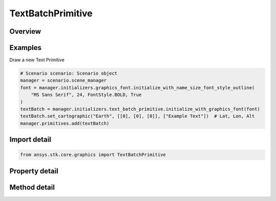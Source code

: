 TextBatchPrimitive
==================

.. py:class:: ansys.stk.core.graphics.TextBatchPrimitive

   Bases: :py:class:`~ansys.stk.core.graphics.IPrimitive`

   Render one or more strings in the 3D scene. For best performance, avoid creating lots of batches with only a few strings each. See the Batching Performance Overview.

.. py:currentmodule:: TextBatchPrimitive

Overview
--------

.. tab-set::

    .. tab-item:: Methods
        
        .. list-table::
            :header-rows: 0
            :widths: auto

            * - :py:attr:`~ansys.stk.core.graphics.TextBatchPrimitive.set`
              - Define the positions and text of strings in a text batch. The strings are rendered in the primitive's reference frame.
            * - :py:attr:`~ansys.stk.core.graphics.TextBatchPrimitive.set_with_optional_parameters`
              - Define the positions, text, and optional parameters of strings in a text batch. The strings are rendered in the primitive's reference frame.
            * - :py:attr:`~ansys.stk.core.graphics.TextBatchPrimitive.set_with_optional_parameters_and_render_pass`
              - Define the positions, text, and optional parameters of strings in a text batch. The strings are rendered in the primitive's reference frame. renderPassHint is provided for efficiency.
            * - :py:attr:`~ansys.stk.core.graphics.TextBatchPrimitive.set_cartographic`
              - For convenience. Defines the positions and text of strings in a text batch using cartographic positions. This is equivalent to converting each position in positions to cartesian and calling Set.
            * - :py:attr:`~ansys.stk.core.graphics.TextBatchPrimitive.set_cartographic_with_optional_parameters`
              - For convenience. Defines the positions, text, and optional parameters of strings in a text batch using cartographic positions. This is equivalent to converting each position in positions to cartesian and calling Set.
            * - :py:attr:`~ansys.stk.core.graphics.TextBatchPrimitive.set_cartographic_with_optional_parameters_and_render_pass`
              - For convenience. Defines the positions, text, and optional parameters of strings in a text batch using cartographic positions. This is equivalent to converting each position in positions to cartesian and calling Set.
            * - :py:attr:`~ansys.stk.core.graphics.TextBatchPrimitive.set_partial`
              - Update a subset of positions and/or text in a text batch.
            * - :py:attr:`~ansys.stk.core.graphics.TextBatchPrimitive.set_partial_with_indices_order`
              - Update a subset of positions and/or text in a text batch.
            * - :py:attr:`~ansys.stk.core.graphics.TextBatchPrimitive.set_partial_with_optional_parameters`
              - Update a subset of positions, text, and/or optional per-string parameters in a text batch.
            * - :py:attr:`~ansys.stk.core.graphics.TextBatchPrimitive.set_partial_with_optional_parameters_indices_order_and_render_pass`
              - Update a subset of positions, text, and/or optional per-string parameters in a text batch.
            * - :py:attr:`~ansys.stk.core.graphics.TextBatchPrimitive.set_partial_cartographic`
              - For convenience. Updates a subset of positions and/or text in a text batch using cartographic positions. This is equivalent to converting each position in positions to cartesian and calling SetPartial.
            * - :py:attr:`~ansys.stk.core.graphics.TextBatchPrimitive.set_partial_cartographic_with_indices_order`
              - For convenience. Updates a subset of positions and/or text in a text batch using cartographic positions. This is equivalent to converting each position in positions to cartesian and calling SetPartial.
            * - :py:attr:`~ansys.stk.core.graphics.TextBatchPrimitive.set_partial_cartographic_with_optional_parameters`
              - For convenience. Updates a subset of positions, text, and/or per-string parameters in a text batch using cartographic positions. This is equivalent to converting each position in positions to cartesian and calling SetPartial.
            * - :py:attr:`~ansys.stk.core.graphics.TextBatchPrimitive.set_partial_cartographic_with_optional_parameters_indices_order_and_render_pass`
              - For convenience. Updates a subset of positions, text, and/or per-string parameters in a text batch using cartographic positions. This is equivalent to converting each position in positions to cartesian and calling SetPartial.

    .. tab-item:: Properties
        
        .. list-table::
            :header-rows: 0
            :widths: auto

            * - :py:attr:`~ansys.stk.core.graphics.TextBatchPrimitive.set_hint`
              - Get the primitive's set hint. See the Set Hint Performance Overview for selecting an appropriate value to construct the primitive with.
            * - :py:attr:`~ansys.stk.core.graphics.TextBatchPrimitive.bounding_sphere_scale`
              - Get or set the scale applied to the radius of this primitive's bounding sphere.
            * - :py:attr:`~ansys.stk.core.graphics.TextBatchPrimitive.font`
              - Get the font used to render the text batch.
            * - :py:attr:`~ansys.stk.core.graphics.TextBatchPrimitive.outline_color`
              - Get or set the text's outline color.
            * - :py:attr:`~ansys.stk.core.graphics.TextBatchPrimitive.outline_translucency`
              - Get or set the text's outline translucency. Translucency is between 0 and 1, where 0 is opaque and 1 is transparent.
            * - :py:attr:`~ansys.stk.core.graphics.TextBatchPrimitive.align_to_pixel`
              - Get or set whether the screen space position of each string is aligned to a pixel.
            * - :py:attr:`~ansys.stk.core.graphics.TextBatchPrimitive.distance_display_condition_per_string`
              - Get or set a distance display condition that is evaluated per string in the text batch during rendering. This is different than display condition, which is evaluated once for the entire text batch...
            * - :py:attr:`~ansys.stk.core.graphics.TextBatchPrimitive.per_item_picking_enabled`
              - Get or set whether individual text indices will be included in the pick results returned from the scene's Pick method. Each text index that is picked will be returned as a batch primitive index.
            * - :py:attr:`~ansys.stk.core.graphics.TextBatchPrimitive.texture_filter`
              - Get or set the filter used to filter the texture-based font.
            * - :py:attr:`~ansys.stk.core.graphics.TextBatchPrimitive.render_in_screen_space`
              - Get or set whether the primitive is positioned and rendered in screen space coordinates.



Examples
--------

Draw a new Text Primitive

.. code-block:: python

    # Scenario scenario: Scenario object
    manager = scenario.scene_manager
    font = manager.initializers.graphics_font.initialize_with_name_size_font_style_outline(
        "MS Sans Serif", 24, FontStyle.BOLD, True
    )
    textBatch = manager.initializers.text_batch_primitive.initialize_with_graphics_font(font)
    textBatch.set_cartographic("Earth", [[0], [0], [0]], ["Example Text"])  # Lat, Lon, Alt
    manager.primitives.add(textBatch)


Import detail
-------------

.. code-block:: python

    from ansys.stk.core.graphics import TextBatchPrimitive


Property detail
---------------

.. py:property:: set_hint
    :canonical: ansys.stk.core.graphics.TextBatchPrimitive.set_hint
    :type: SetHint

    Get the primitive's set hint. See the Set Hint Performance Overview for selecting an appropriate value to construct the primitive with.

.. py:property:: bounding_sphere_scale
    :canonical: ansys.stk.core.graphics.TextBatchPrimitive.bounding_sphere_scale
    :type: float

    Get or set the scale applied to the radius of this primitive's bounding sphere.

.. py:property:: font
    :canonical: ansys.stk.core.graphics.TextBatchPrimitive.font
    :type: GraphicsFont

    Get the font used to render the text batch.

.. py:property:: outline_color
    :canonical: ansys.stk.core.graphics.TextBatchPrimitive.outline_color
    :type: agcolor.Color

    Get or set the text's outline color.

.. py:property:: outline_translucency
    :canonical: ansys.stk.core.graphics.TextBatchPrimitive.outline_translucency
    :type: float

    Get or set the text's outline translucency. Translucency is between 0 and 1, where 0 is opaque and 1 is transparent.

.. py:property:: align_to_pixel
    :canonical: ansys.stk.core.graphics.TextBatchPrimitive.align_to_pixel
    :type: bool

    Get or set whether the screen space position of each string is aligned to a pixel.

.. py:property:: distance_display_condition_per_string
    :canonical: ansys.stk.core.graphics.TextBatchPrimitive.distance_display_condition_per_string
    :type: DistanceDisplayCondition

    Get or set a distance display condition that is evaluated per string in the text batch during rendering. This is different than display condition, which is evaluated once for the entire text batch...

.. py:property:: per_item_picking_enabled
    :canonical: ansys.stk.core.graphics.TextBatchPrimitive.per_item_picking_enabled
    :type: bool

    Get or set whether individual text indices will be included in the pick results returned from the scene's Pick method. Each text index that is picked will be returned as a batch primitive index.

.. py:property:: texture_filter
    :canonical: ansys.stk.core.graphics.TextBatchPrimitive.texture_filter
    :type: TextureFilter2D

    Get or set the filter used to filter the texture-based font.

.. py:property:: render_in_screen_space
    :canonical: ansys.stk.core.graphics.TextBatchPrimitive.render_in_screen_space
    :type: bool

    Get or set whether the primitive is positioned and rendered in screen space coordinates.


Method detail
-------------

















.. py:method:: set(self, positions: list, text: list) -> None
    :canonical: ansys.stk.core.graphics.TextBatchPrimitive.set

    Define the positions and text of strings in a text batch. The strings are rendered in the primitive's reference frame.

    :Parameters:

    **positions** : :obj:`~list`
    **text** : :obj:`~list`

    :Returns:

        :obj:`~None`

.. py:method:: set_with_optional_parameters(self, positions: list, text: list, optional_parameters: TextBatchPrimitiveOptionalParameters) -> None
    :canonical: ansys.stk.core.graphics.TextBatchPrimitive.set_with_optional_parameters

    Define the positions, text, and optional parameters of strings in a text batch. The strings are rendered in the primitive's reference frame.

    :Parameters:

    **positions** : :obj:`~list`
    **text** : :obj:`~list`
    **optional_parameters** : :obj:`~TextBatchPrimitiveOptionalParameters`

    :Returns:

        :obj:`~None`

.. py:method:: set_with_optional_parameters_and_render_pass(self, positions: list, text: list, optional_parameters: TextBatchPrimitiveOptionalParameters, render_pass_hint: RenderPassHint) -> None
    :canonical: ansys.stk.core.graphics.TextBatchPrimitive.set_with_optional_parameters_and_render_pass

    Define the positions, text, and optional parameters of strings in a text batch. The strings are rendered in the primitive's reference frame. renderPassHint is provided for efficiency.

    :Parameters:

    **positions** : :obj:`~list`
    **text** : :obj:`~list`
    **optional_parameters** : :obj:`~TextBatchPrimitiveOptionalParameters`
    **render_pass_hint** : :obj:`~RenderPassHint`

    :Returns:

        :obj:`~None`

.. py:method:: set_cartographic(self, central_body: str, positions: list, text: list) -> None
    :canonical: ansys.stk.core.graphics.TextBatchPrimitive.set_cartographic

    For convenience. Defines the positions and text of strings in a text batch using cartographic positions. This is equivalent to converting each position in positions to cartesian and calling Set.

    :Parameters:

    **central_body** : :obj:`~str`
    **positions** : :obj:`~list`
    **text** : :obj:`~list`

    :Returns:

        :obj:`~None`

.. py:method:: set_cartographic_with_optional_parameters(self, central_body: str, positions: list, text: list, optional_parameters: TextBatchPrimitiveOptionalParameters) -> None
    :canonical: ansys.stk.core.graphics.TextBatchPrimitive.set_cartographic_with_optional_parameters

    For convenience. Defines the positions, text, and optional parameters of strings in a text batch using cartographic positions. This is equivalent to converting each position in positions to cartesian and calling Set.

    :Parameters:

    **central_body** : :obj:`~str`
    **positions** : :obj:`~list`
    **text** : :obj:`~list`
    **optional_parameters** : :obj:`~TextBatchPrimitiveOptionalParameters`

    :Returns:

        :obj:`~None`

.. py:method:: set_cartographic_with_optional_parameters_and_render_pass(self, central_body: str, positions: list, text: list, optional_parameters: TextBatchPrimitiveOptionalParameters, render_pass_hint: RenderPassHint) -> None
    :canonical: ansys.stk.core.graphics.TextBatchPrimitive.set_cartographic_with_optional_parameters_and_render_pass

    For convenience. Defines the positions, text, and optional parameters of strings in a text batch using cartographic positions. This is equivalent to converting each position in positions to cartesian and calling Set.

    :Parameters:

    **central_body** : :obj:`~str`
    **positions** : :obj:`~list`
    **text** : :obj:`~list`
    **optional_parameters** : :obj:`~TextBatchPrimitiveOptionalParameters`
    **render_pass_hint** : :obj:`~RenderPassHint`

    :Returns:

        :obj:`~None`

.. py:method:: set_partial(self, positions: list, text: list, indices: list) -> None
    :canonical: ansys.stk.core.graphics.TextBatchPrimitive.set_partial

    Update a subset of positions and/or text in a text batch.

    :Parameters:

    **positions** : :obj:`~list`
    **text** : :obj:`~list`
    **indices** : :obj:`~list`

    :Returns:

        :obj:`~None`

.. py:method:: set_partial_with_indices_order(self, positions: list, text: list, indices: list, indices_order_hint: PrimitiveIndicesOrderHint) -> None
    :canonical: ansys.stk.core.graphics.TextBatchPrimitive.set_partial_with_indices_order

    Update a subset of positions and/or text in a text batch.

    :Parameters:

    **positions** : :obj:`~list`
    **text** : :obj:`~list`
    **indices** : :obj:`~list`
    **indices_order_hint** : :obj:`~PrimitiveIndicesOrderHint`

    :Returns:

        :obj:`~None`

.. py:method:: set_partial_with_optional_parameters(self, positions: list, text: list, optional_parameters: TextBatchPrimitiveOptionalParameters, indices: list) -> None
    :canonical: ansys.stk.core.graphics.TextBatchPrimitive.set_partial_with_optional_parameters

    Update a subset of positions, text, and/or optional per-string parameters in a text batch.

    :Parameters:

    **positions** : :obj:`~list`
    **text** : :obj:`~list`
    **optional_parameters** : :obj:`~TextBatchPrimitiveOptionalParameters`
    **indices** : :obj:`~list`

    :Returns:

        :obj:`~None`

.. py:method:: set_partial_with_optional_parameters_indices_order_and_render_pass(self, positions: list, text: list, optional_parameters: TextBatchPrimitiveOptionalParameters, indices: list, indices_order_hint: PrimitiveIndicesOrderHint, render_pass_hint: RenderPassHint) -> None
    :canonical: ansys.stk.core.graphics.TextBatchPrimitive.set_partial_with_optional_parameters_indices_order_and_render_pass

    Update a subset of positions, text, and/or optional per-string parameters in a text batch.

    :Parameters:

    **positions** : :obj:`~list`
    **text** : :obj:`~list`
    **optional_parameters** : :obj:`~TextBatchPrimitiveOptionalParameters`
    **indices** : :obj:`~list`
    **indices_order_hint** : :obj:`~PrimitiveIndicesOrderHint`
    **render_pass_hint** : :obj:`~RenderPassHint`

    :Returns:

        :obj:`~None`

.. py:method:: set_partial_cartographic(self, central_body: str, positions: list, text: list, indices: list) -> None
    :canonical: ansys.stk.core.graphics.TextBatchPrimitive.set_partial_cartographic

    For convenience. Updates a subset of positions and/or text in a text batch using cartographic positions. This is equivalent to converting each position in positions to cartesian and calling SetPartial.

    :Parameters:

    **central_body** : :obj:`~str`
    **positions** : :obj:`~list`
    **text** : :obj:`~list`
    **indices** : :obj:`~list`

    :Returns:

        :obj:`~None`

.. py:method:: set_partial_cartographic_with_indices_order(self, central_body: str, positions: list, text: list, indices: list, indices_order_hint: PrimitiveIndicesOrderHint) -> None
    :canonical: ansys.stk.core.graphics.TextBatchPrimitive.set_partial_cartographic_with_indices_order

    For convenience. Updates a subset of positions and/or text in a text batch using cartographic positions. This is equivalent to converting each position in positions to cartesian and calling SetPartial.

    :Parameters:

    **central_body** : :obj:`~str`
    **positions** : :obj:`~list`
    **text** : :obj:`~list`
    **indices** : :obj:`~list`
    **indices_order_hint** : :obj:`~PrimitiveIndicesOrderHint`

    :Returns:

        :obj:`~None`

.. py:method:: set_partial_cartographic_with_optional_parameters(self, central_body: str, positions: list, text: list, optional_parameters: TextBatchPrimitiveOptionalParameters, indices: list) -> None
    :canonical: ansys.stk.core.graphics.TextBatchPrimitive.set_partial_cartographic_with_optional_parameters

    For convenience. Updates a subset of positions, text, and/or per-string parameters in a text batch using cartographic positions. This is equivalent to converting each position in positions to cartesian and calling SetPartial.

    :Parameters:

    **central_body** : :obj:`~str`
    **positions** : :obj:`~list`
    **text** : :obj:`~list`
    **optional_parameters** : :obj:`~TextBatchPrimitiveOptionalParameters`
    **indices** : :obj:`~list`

    :Returns:

        :obj:`~None`

.. py:method:: set_partial_cartographic_with_optional_parameters_indices_order_and_render_pass(self, central_body: str, positions: list, text: list, optional_parameters: TextBatchPrimitiveOptionalParameters, indices: list, indices_order_hint: PrimitiveIndicesOrderHint, render_pass_hint: RenderPassHint) -> None
    :canonical: ansys.stk.core.graphics.TextBatchPrimitive.set_partial_cartographic_with_optional_parameters_indices_order_and_render_pass

    For convenience. Updates a subset of positions, text, and/or per-string parameters in a text batch using cartographic positions. This is equivalent to converting each position in positions to cartesian and calling SetPartial.

    :Parameters:

    **central_body** : :obj:`~str`
    **positions** : :obj:`~list`
    **text** : :obj:`~list`
    **optional_parameters** : :obj:`~TextBatchPrimitiveOptionalParameters`
    **indices** : :obj:`~list`
    **indices_order_hint** : :obj:`~PrimitiveIndicesOrderHint`
    **render_pass_hint** : :obj:`~RenderPassHint`

    :Returns:

        :obj:`~None`




